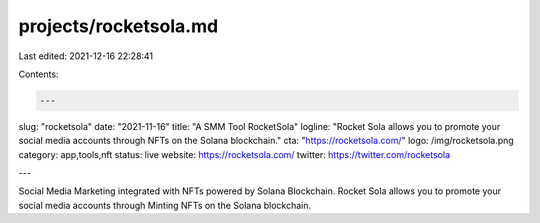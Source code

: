 projects/rocketsola.md
======================

Last edited: 2021-12-16 22:28:41

Contents:

.. code-block:: md

    ---
slug: "rocketsola"
date: "2021-11-16"
title: "A SMM Tool RocketSola"
logline: "Rocket Sola allows you to promote your social media accounts through NFTs on the Solana blockchain."
cta: "https://rocketsola.com/"
logo: /img/rocketsola.png
category: app,tools,nft
status: live
website: https://rocketsola.com/
twitter: https://twitter.com/rocketsola

---

Social Media Marketing integrated with NFTs powered by Solana Blockchain. Rocket Sola allows you to promote your social media accounts through Minting NFTs on the Solana blockchain.

